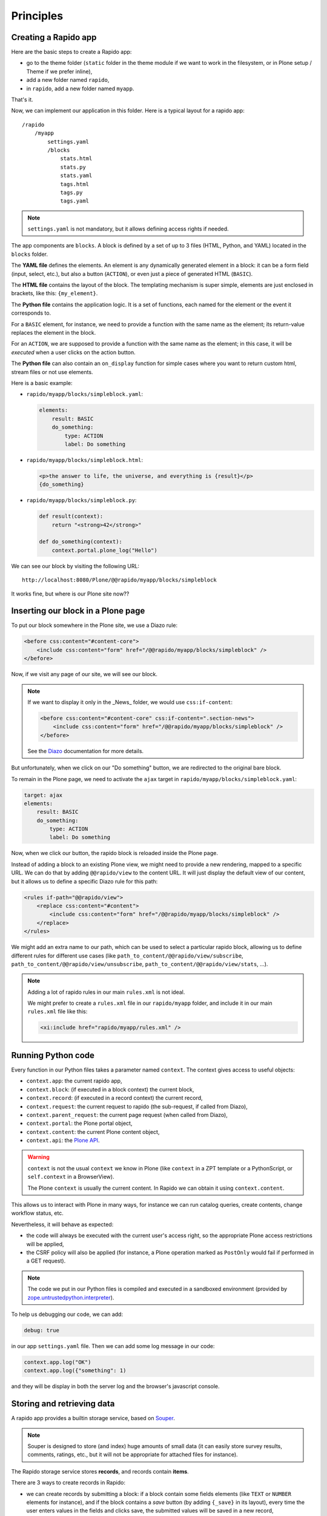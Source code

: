 Principles
==========

Creating a Rapido app
---------------------

Here are the basic steps to create a Rapido app:

- go to the theme folder (``static`` folder in the theme module if we want to
  work in the filesystem, or in Plone setup / Theme if we prefer inline),
- add a new folder named ``rapido``,
- in ``rapido``, add a new folder named ``myapp``.

That's it.

Now, we can implement our application in this folder.
Here is a typical layout for a rapido app::

    /rapido
        /myapp
            settings.yaml
            /blocks
                stats.html
                stats.py
                stats.yaml
                tags.html
                tags.py
                tags.yaml

.. note::

    ``settings.yaml`` is not mandatory, but it allows defining access rights if needed.

The app components are ``blocks``. A block is defined by a set of up to 3 files (HTML,
Python, and YAML) located in the ``blocks`` folder.

The **YAML file** defines the elements. An element is any dynamically generated
element in a block: it can be a form field (input, select, etc.), but
also a button (``ACTION``), or even just a piece of generated HTML (``BASIC``).

The **HTML file** contains the layout of the block. The templating mechanism is
super simple, elements are just enclosed in brackets, like this:
``{my_element}``.

The **Python file** contains the application logic. It is a set of functions,
each named for the element or the event it corresponds to.

For a ``BASIC`` element, for instance, we need to provide a function with
the same name as the element; its return-value replaces the element in the
block.

For an ``ACTION``, we are supposed to provide a function with the same name as
the element; in this case, it will be *executed* when a user clicks on the
action button.

The **Python file** can also contain an ``on_display`` function for simple cases
where you want to return custom html, stream files or not use elements.

Here is a basic example:

- ``rapido/myapp/blocks/simpleblock.yaml``:

  .. code-block:: yaml
  
      elements:
          result: BASIC
          do_something:
              type: ACTION
              label: Do something

- ``rapido/myapp/blocks/simpleblock.html``:

  .. code-block:: html
  
      <p>the answer to life, the universe, and everything is {result}</p>
      {do_something}

- ``rapido/myapp/blocks/simpleblock.py``:

  .. code-block:: python
  
      def result(context):
          return "<strong>42</strong>"
  
      def do_something(context):
          context.portal.plone_log("Hello")

We can see our block by visiting the following URL::

    http://localhost:8080/Plone/@@rapido/myapp/blocks/simpleblock

It works fine, but where is our Plone site now??

Inserting our block in a Plone page
-----------------------------------

To put our block somewhere in the Plone site, we use a Diazo rule:

.. code-block:: xml

    <before css:content="#content-core">
        <include css:content="form" href="/@@rapido/myapp/blocks/simpleblock" />
    </before>

Now, if we visit any page of our site, we will see our block.

.. note::

    If we want to display it only in the _News_ folder, we would use
    ``css:if-content``:

    .. code-block:: xml

        <before css:content="#content-core" css:if-content=".section-news">
            <include css:content="form" href="/@@rapido/myapp/blocks/simpleblock" />
        </before>

    See the `Diazo <http://docs.diazo.org/en/latest/>`_ documentation for more details.

But unfortunately, when we click on our "Do something" button, we are redirected
to the original bare block.

To remain in the Plone page, we need to activate the ``ajax`` target in
``rapido/myapp/blocks/simpleblock.yaml``:

.. code-block:: yaml

    target: ajax
    elements:
        result: BASIC
        do_something:
            type: ACTION
            label: Do something

Now, when we click our button, the rapido block is reloaded inside the Plone
page.

Instead of adding a block to an existing Plone view, we might need to provide a
new rendering, mapped to a specific URL.
We can do that by adding ``@@rapido/view`` to the content URL. It will just
display the default view of our content, but it allows us to define a specific
Diazo rule for this path:

.. code-block:: xml

    <rules if-path="@@rapido/view">
        <replace css:content="#content">
            <include css:content="form" href="/@@rapido/myapp/blocks/simpleblock" />
        </replace>      
    </rules>

We might add an extra name to our path, which can be used to select
a particular rapido block, allowing us to define different rules for different
use cases (like ``path_to_content/@@rapido/view/subscribe``,
``path_to_content/@@rapido/view/unsubscribe``,
``path_to_content/@@rapido/view/stats``, ...).

.. note::

    Adding a lot of rapido rules in our main ``rules.xml`` is not ideal.
    
    We might prefer to create a ``rules.xml`` file in our ``rapido/myapp``
    folder, and include it in our main ``rules.xml`` file like this:

    .. code-block:: xml

        <xi:include href="rapido/myapp/rules.xml" />

Running Python code
-------------------

Every function in our Python files takes a parameter named ``context``.
The context gives access to useful objects:

- ``context.app``: the current rapido app,
- ``context.block``: (if executed in a block context) the current block,
- ``context.record``: (if executed in a record context) the current record,
- ``context.request``: the current request to rapido (the sub-request, if called
  from Diazo),
- ``context.parent_request``: the current page request (when called from Diazo),
- ``context.portal``: the Plone portal object,
- ``context.content``: the current Plone content object,
- ``context.api``: the `Plone API
  <http://docs.plone.org/external/plone.api/docs/>`_.

.. warning::

    ``context`` is not the usual ``context`` we know in Plone (like ``context``
    in a ZPT template or a PythonScript, or ``self.context`` in a BrowserView).
    
    The Plone ``context`` is usually the current content. In Rapido
    we can obtain it using ``context.content``.

This allows us to interact with Plone in many ways, for instance we can
run catalog queries, create contents, change workflow status, etc.

Nevertheless, it will behave as expected:

- the code will always be executed with the current user's access right, so the
  appropriate Plone access restrictions will be applied,
- the CSRF policy will also be applied (for instance, a Plone operation marked
  as ``PostOnly`` would fail if performed in a GET request).

.. note::

    The code we put in our Python files is compiled and executed in a
    sandboxed environment (provided by `zope.untrustedpython.interpreter 
    <https://github.com/zopefoundation/zope.untrustedpython/blob/master/docs/narr.rst>`_).

To help us debugging our code, we can add:

.. code-block:: yaml

    debug: true

in our app ``settings.yaml`` file. Then we can add some log message in our code:

.. code-block:: python

    context.app.log("OK")
    context.app.log({"something": 1)

and they will be display in both the server log and the browser's javascript
console.

Storing and retrieving data
---------------------------

A rapido app provides a builtin storage service, based on
`Souper <https://pypi.python.org/pypi/souper>`_.

.. note::

    Souper is designed to store (and index) huge amounts of small data (it can
    easily store survey results, comments, ratings, etc., but it will not be
    appropriate for attached files for instance).

The Rapido storage service stores **records**, and records contain **items**.

There are 3 ways to create records in Rapido:

- we can create records by submitting a block: if a
  block contain some fields elements (like ``TEXT`` or ``NUMBER`` elements for
  instance), and if the block contains a *save* button (by adding ``{_save}`` in
  its layout), every time the user enters values in the fields and clicks
  save, the submitted values will be saved in a new record,
- we can create records by code::
    
    record = context.app.create_record(id='myrecord')

- we can create records using the Rapido JSON REST API::

    POST /:site_id/@@rapido/:app_id
    Accept: application/json
    {"item1": "value1"}

  or::

    PUT /:site_id/@@rapido/:app_id/record/:record_id
    Accept: application/json
    {"item1": "value1"}

The same goes for accessing data:

- we can display records by calling their URL, and they will be rendered using
  the block they were created with::

    /@@rapido/myapp/record/myrecord

- we can get a record by code:

  .. code-block:: python
  
      record = context.app.get_record(id='myrecord')
      some_records = context.app.search('author=="JOSEPH CONRAD"')

- we can get records using the Rapido JSON REST API::

    GET /:site_id/@@rapido/:app_id/record/:record_id
    Accept: application/json

Integration with Plone
----------------------

In addition to the Diazo injection of Rapido blocks in our theme, we can also
integrate our Rapido developments in Plone using:

- Mosaic: Rapido provides a Mosaic tile which enables us to insert a Rapido
  block in our page layout.

- Content Rules: Rapido provides a Plone *content rule action* allowing us to
  call a Python function from a block when a given Plone event happens.

- `Mockup <http://plone.github.io/mockup/dev/>`_ patterns:
  the *modal* and the *content loader* patterns can load and display Rapido blocks.

See :doc:`reference/display`.
